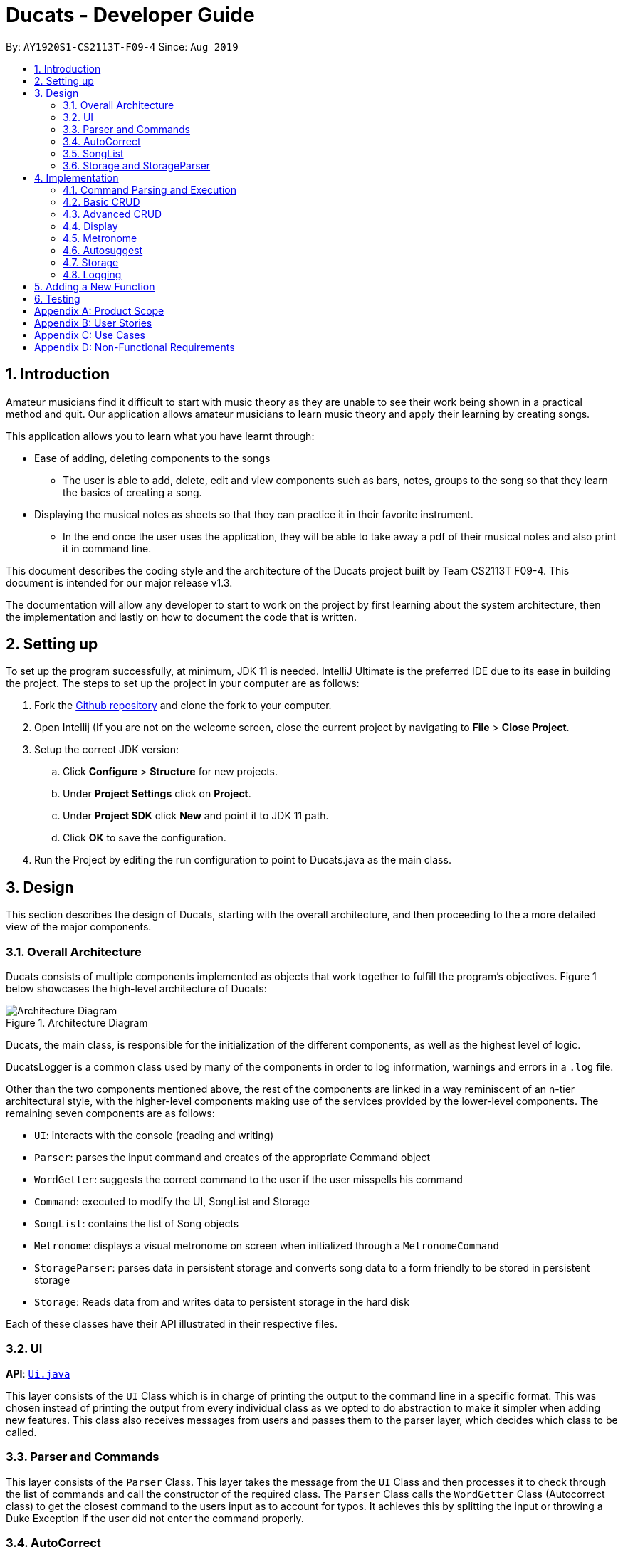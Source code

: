 = Ducats  - Developer Guide
:site-section: DeveloperGuide
:toc:
:toc-title:
:toc-placement: preamble
:sectnums:
:imagesDir: images
:stylesDir: stylesheets
:xrefstyle: full
ifdef::env-github[]
:tip-caption: :bulb:
:note-caption: :information_source:
:warning-caption: :warning:
endif::[]
:repoURL: https://github.com/AY1920S1-CS2113T-F09-4/main

By: `AY1920S1-CS2113T-F09-4` Since: `Aug 2019`

== Introduction

Amateur musicians find it difficult to start with music theory as they are unable to see their work being shown in a
practical method and quit. Our application allows amateur musicians to learn music theory and apply their learning by
creating songs.

This application allows you to learn what you have learnt through:

* Ease of adding, deleting components to the songs

** The user is able to add, delete, edit and view components such as bars, notes, groups to the song so that they learn
the  basics of creating a song.

* Displaying the musical notes as sheets so that they can practice it in their favorite instrument.

** In the end once the user uses the application, they will be able to take away a pdf of their musical notes and also
print it in command line.

This document describes the coding style and the architecture of the Ducats project built by Team CS2113T F09-4.
This document is intended for our major release v1.3.

The documentation will allow any developer to start to work on the project by first learning about the system
architecture, then the implementation and lastly on how to document the code that is written.


== Setting up

To set up the program successfully, at minimum, JDK 11 is needed. IntelliJ Ultimate is the preferred IDE due to its ease in building the project. The steps to set up the project in your computer are as follows:

1. Fork the link:https://github.com/AY1920S1-CS2113T-F09-4/main[Github repository] and clone the fork to your computer.
2. Open Intellij (If you are not on the welcome screen, close the current project by navigating to *File* > *Close Project*.
3. Setup the correct JDK version:
.. Click *Configure* > *Structure* for new projects.
.. Under *Project Settings* click on *Project*.
.. Under *Project SDK* click *New* and point it to JDK 11 path.
.. Click *OK* to save the configuration.
4. Run the Project by editing the run configuration to point to
Ducats.java as the main class.

== Design

This section describes the design of Ducats, starting with the overall architecture, and then proceeding to the a more detailed view of the major components.

=== Overall Architecture

Ducats consists of multiple components implemented as objects that work together to fulfill the program's objectives. Figure 1 below showcases the high-level architecture of Ducats:

.Architecture Diagram
image::Architecture_Diagram.png[]


Ducats, the main class, is responsible for the initialization of the different components, as well as the highest level of logic.

DucatsLogger is a common class used by many of the components in order to log information, warnings and errors in a `.log` file.

Other than the two components mentioned above, the rest of the components are linked in a way reminiscent of an n-tier architectural style, with the higher-level components making use of the services provided by the lower-level components. The remaining seven components are as follows:

* `UI`: interacts with the console (reading and writing)
* `Parser`: parses the input command and creates of the appropriate Command object
* `WordGetter`: suggests the correct command to the user if the user misspells his command
* `Command`: executed to modify the UI, SongList and Storage
* `SongList`: contains the list of Song objects
* `Metronome`: displays a visual metronome on screen when initialized through a `MetronomeCommand`
* `StorageParser`: parses data in persistent storage and converts song data to a form friendly to be stored in persistent storage
* `Storage`: Reads data from and writes data to persistent storage in the hard disk

Each of these classes have their API illustrated in their respective files.

=== UI

*API*: link:https://github.com/AY1920S1-CS2113T-F09-4/main/blob/master/src/main/java/ducats/Ui.java[`Ui.java`]

This layer consists of the `UI` Class which is in charge of printing the output to the command line in a specific format. This was chosen instead of printing the output from every individual class as we opted to do abstraction to make it simpler when adding new features. This class also receives messages from users and passes them to the parser layer, which decides which class to be called.

=== Parser and Commands

This layer consists of the `Parser` Class. This layer takes the message from the `UI` Class and then processes it to check through the list of commands and call the constructor of the required class. The `Parser` Class calls the `WordGetter` Class (Autocorrect class) to get the closest command to the users input as to account for typos. It achieves this by splitting the input or throwing a Duke Exception if the user did not enter the command properly. 

=== AutoCorrect 

This layer consists of the `WordGetter` Class, which works on the basis of the Jaccard theorem that finds the intersection between the 2 words and divides it by the union of the 2 words and hence gets the word with the highest ratio and is above a threshold as to account for random inputs. 

=== SongList

=== Storage and StorageParser

*Storage API*: link:https://github.com/AY1920S1-CS2113T-F09-4/main/blob/master/src/main/java/ducats/Storage.java[`Storage.java`]

*StorageParser API*: link:https://github.com/AY1920S1-CS2113T-F09-4/main/blob/master/src/main/java/ducats/StorageParser.java[`StorageParser.java`]

The Storage layer, implemented by the `Storage` class, is responsible for Ducats' interaction with persistent storage of the SongList, which is in the form of a directory called *data* containing `.txt` files that each contain the full data for one Song.

The StorageParser layer's purpose is to parse the data found within the persistent storage, as well as to convert the data found within the SongList to a human-readable, storage-friendly form. This layer is implemented by the `StorageParser` class.

== Implementation

This section describes in detail the implementation of the various features, as well as how the different components interact with each other.

=== Command Parsing and Execution

Since Ducats is a CLI app, it works by reading user input and carrying out the command the user wants it to execute. In line with this objective, the different components of Ducats have been designed to interact in the sequence as depicted by Figure X.

.Command Parsing and Execution Sequence Diagram
image::Command_Sequence_Diagram.png[]

In the above diagram, 'XYZ' is used to represent a general command or function. There are several different types of possible commands that can be created after parsing, and hence the object is labelled "XYZCommand". Similarly, to format the output string, there are multiple method within the UI class of doing so, hence being represented here by "XYZFormat()".

It can be seen that, for all commands, the `Parser` class is used to determine what type of command the user intends for the program to execute, and then creates the appropriate command with the full message text as a parameter. Then, the `execute()` method of the Command is called, modifying the `SongList` and `Storage`, and returning a String to be displayed on the console through the `UI` class.

A slightly different schedule is used for the Metronome functionality, which will be discussed in further detail in Section 4.5.

=== Basic CRUD

CRUD stands for "Create, Read, Update, Delete", and this framework serves as the most essential part of any data-driven software. In Ducats, basic CRUD functionality is implemented, alongside more sophisticated features such as the ability to Undo and Redo.

==== Creating a Song and Navigation

The creation of a new song is straightforward. In the `new` command, the following attributes of the song to be created will be specified:

* name
* key _[implementation coming in v2.0]_
* time signature _[implementation coming in v2.0]_

While the above data is stored with every song, data adjustments based on, and specific methods that utilize the key and time signature are yet to be implemented.

The created Song object will then be inserted into the SongList object, which contains all the song data of Ducats. Following this, persistent storage will be updated.

In order to enable the modification of certain songs when there are multiple songs without the forced provision of additional parameters by the user, a system of navigation has been implemented, where a song can be "opened" in order for it to be edited, with the first song in the SongList being "opened" by default. "Opening" a song is carried out by the execution of the `OpenCommand`, which changes a variable in the `SongList` object known as the `activeIndex`.

`activeIndex` corresponds to the index of the song that can be edited by the other CRUD functions, and only by modifying this attribute to the appropriate value can songs other than the first one be editable. For example, consider the situation where the SongList contains two songs titled "twinkle" and "dreams".

image::songlist_activeIndex1.png[]

In this case, as the default `activeIndex` is set to `0`, the user can enter `open dreams` in the CLI to make sure he is editing the song titled "dreams".

image::songlist_activeIndex2.png[]

When the main class executes the command, the command will first try to find the index of the provided song in the song list.

    String songName = message.substring(5);
    int songIndex = songList.findSongIndex(songName);

findSongIndex(songName) conducts a linear search on the SongList to return the index of the song that has the given name, and returns -1 is the song is not found. By querying the return value, Ducats either sets the activeIndex of the SongList or throws and then handles a DucatsException. The former is carried out with the `setActiveIndex()` method of the SongList class.

    songList.setActiveIndex(songList.findSongIndex(songName));

For future CRUD commands, the specific SongList method invoked by the `execute()` method takes in the activeIndex as a parameter and proceeds to perform the necessary operations on the SongList, as shown below.

image::songlist_activeIndex3.png[]

_Design Considerations_:

* Use binary search instead of linear search for `findSongIndex()`
** _Pros_: Higher efficiency in navigation
** _Cons_: the `list` in the SongList needs to be sorted, and insertion in a sorted manner, along with the implementation of binary search, for minimal gains in efficiency, seems to violate KISS

* Let the user input the index of the song rather than the name
** _Pros_: Faster input of command for the user, no need for `findSongIndex()`
** _Cons_: User needs to look at the full list first, so overall, time is not saved. For the user, querying a name is more natural than an index.

Hence, we have decided to go for a linear search for `findSongIndex()`, and let the user input the song name to open the song instead of the index.

==== Modifying a Song

=== Advanced CRUD

==== Undo/Redo

==== Overlay
For any musician, having the freedom to overlay a part of one song to another (overlaps two components and we play the 2 components together at the same time)  will save them a lot of time and also make it easier for them to create a composition. The overlay function aims to perform this functionality and allows the freedom to overlay a bar-bar, bar-group, group - group. 

image::overlay_demo.png[]

`overlay`: 

`overlay <bar_num to be overlayed> <bar_num to be overlayed to>`

Allows the users to overlay a bar from the same song to another bar on the same song. This feature is really useful when the song is really big and we just need to get the index of the bars to be overlayed and the overlaying bar. 

The `overlay` command gets the command from the Parser and checks if all the required parameters are provided by spliting the string by spaces. For instance if the user inputs 1 number instead of 2, then a DucatsException is thrown. 

The index of the current Song is obtained by calling the getActiveIndex() function of SongList. After which the required song is obtained by calling the 
getSongIndex(songIndex) function of SongList. 

The list of bars of the song are obtained by calling the getter function .getBars() 

After which, we try to get the bar depending on the user's input (user's input - 1 because in Ducats we use a 1 based indexing) 

We make a copy of the overlayingBar by calling the copy function of the bar. This allows us to pass the bar by value rather than reference and hence any modification does not affect the overlaying bar. 

We create a combiner class, which combines 2 same components of a song. 

After copying, we check if there is any 3rd parameter (repeat) to repeat the overlaying throughout the song from the bar that needs to be copied to. 

If there is a repeat parameter. We use a iterator to loop through the array of bars and a variable for the numbers to check if the required index has been reached. If it has then we call the combiner's combineBar() function. We repeat this process till the end of the array list. 

If there is no repeat function, then we just get the bar to be overlayed from the array and call the combiner's combineBar() function. 

After which, we call the updatefile function of storage to store the new song and then return the string from the execute function of ascii to properly display the new song to the user through the UI. 


`overlay_bar_song`: 

`overlay_bar_song <song_name to be overlayed from> <bar_number> <song_name to be overlayed to> <bar_number>`
 
Allows the users to overlay a bar from a different song to another bar from another song. This especially useful when the composer has already made a song or liked a part of a song from another composer. 

The command is sent from the parser class and appropriate checking of the command is done to check if the user has inputed the right number of parameters. 

This command allows the user to input the song name rather than by index and hence once the command message has been split. The exact song is obtained by calling the findSong function of songList. If the array sent by songList is smaller than 1, then the song doesnt exists and a Ducats exception is thrown. 

The respective bar array is obtained by calling the .getBars() function for each song obtained and the combiner class is invoked. 

If there is a repeat parameter, an iterator is used to loop through the bar list and check if the current index is greater than or equal to the required index and perform the combineBar function, which splits each bar into chords and combines the chords using the arrayList combination. 

If there isnt a repeat parameter,then we just get the bar to be overlayed from the array and call the combiner's combineBar() function. 

After which, we call the updatefile function of storage to store the new song and then return the string from the execute function of ascii to properly display the new song to the user through the UI. 

`overlay_group_group`: 

`overlay_group_group <song_name to be overlayed from> <group_number> <song_name to be overlayed to> <group_number>` 


Allows the users to overlay a group from one song to another. The interesting aspect of this feature is that it allows the users to overlay groups of unequal length, i.e. a group with a larger number of bars onto a group with a smaller number of bars and vice versa. The following example shows what will happen when combining two unequal groups:  


Group 1: {Bar X Bar Y} 
Group 2 : {Bar A Bar B Bar C Bar D}

Overlaying Group 1 onto Group 2:  { [Bar A + Bar X] [Bar B + Bar Y] [Bar C + Bar X] [Bar D + Bar Y]}   

Overlaying Group 2 onto Group 1: { [Bar A + Bar X] [Bar B + Bar Y]} 




==== Group and Copy

=== Display

=== Metronome

A metronome is a device that outputs sound at regular, adjustable intervals, commonly used by musicians to more easily play at a particular tempo. In Ducats, the main purpose of the Metronome functionality (accessed through `MetronomeCommand`) is to provide a visual presentation of a particular tempo and time signature, so that the user can more easily understand what an appropriate tempo for their song would be.

Due to a reliance on multi-threading through the Timer library, the execution of the functionality is not carried out in the `UI` task, whose primary purpose is to display and read console content. Instead, a `Metronome` object is initialized in the main class, and `MetronomeCommand` will provide the object with the following parameters:

* duration (in bars)
* tempo (in BPM)
* time signature

Following this, the `TimerTask` of generating the appropriate output to the console will be executed by a new `Timer` object initialized in the `start()` method of the `Metronome` object. The overall sequence diagram can be seen in Figure X.

<insert seq diagram specific to Metronome>

=== Autosuggest

=== Storage

In order to ensure that the songs the user has created, deleted or modified can be retrieved even after exiting Ducats, a form of persistent storage is needed. This is implemented as a folder containing `.txt` files, and a `Storage` class that will interact with the said folder to read and modify its contents. Since the `Storage` class can create and modify files, it is important to understand the exact procedures executed within the class. This is shown below in Figure X.

<insert activity diagram of Storage>

// todo: elaboration

_Design Considerations_:

* Using a single .txt file to store all the data
** _Pros_: easier implementation of `Storage`
** _Cons_: harder for the user to import and export files without corrupting the data, complicated parsing in `StorageParser` required to get the full data, hard for the user to view the data if the song is too long due to line length limits on most `.txt` file editors
* Using .csv files instead of .txt files to store the data
** _Pros_: arguably a more organized method of data management
** _Cons_: difficult to store song data of varying lengths in a meaningful way that would make a `.csv` file more ideal than a `.txt` file

We have decided to use a storage directory that contains `.txt` files, each containing a single song's data. With this implementation, it is easy for the user to export and import songs by just copying out or inserting .txt files of the same format respectively. Additionally, having a folder instead of a single file is neater for the user's file management, hence enhancing the user experience.

=== Logging

== Adding a New Function

When creating a new command for Ducats, one must first create a class separately for this command. This class must extend the abstract class Command.  One must also implement the method execute which is in charge of executing the command depending on the user’s input. Furthermore, the parser class must be changed to include the command, by editing the switch case. It should also be included in the Ducats class’s run method. It can be included by using c instance of <Class Name> .If the undo-redo function is not applicable to the implemented command, then it must be included the nested if statement in the code (Refer to Fig 1.3) . Furthermore the command must be included in the  WordGetter class’s commandList array of String (Fig 1.4 for more details).


image::adding_new_functionality_1.png[1.3]

image::adding_new_functionality_2.png[1.4]


== Testing

[appendix]
== Product Scope

Target user profile:

* Is passionate in producing music
* Is new to music composition
* Has little to no background in music theory
* Can effectively use the keyboard
* Prefers typing over mouse input
* Is reasonably comfortable using CLI apps

_Value proposition_:
Quick and seamless composing, editing and saving of music.


[appendix]
== User Stories

[cols=4*]
|===
|Priority
|As a(an) ...
|I want to ...
|So that ...

|3
|amateur composer who does not want to be overwhelmed with music theory
|know the different ways and options to compose music in a simplified way
|I have a way to start learning about music composition

|3
| a self-taught musician who has no prior musical theory knowledge
| visualize the songs I create and play in an intuitive yet comprehensive way to
| I have a tangible way to represent and record my songs.
| 3
| pianist who is not pitch perfect
| check out how certain specific chords sound in a convenient way
| I can identify when I play the wrong chords
| 2
| electronic music enthusiast
| create music that cannot be created with a physical musical instrument
| I can create new music
| 2
| electronic music composer
| save my music as mp3 file
| I can share it with others
| 1
| musician who wants to start composing my own accompaniment
| an easy-to-use platform to test out how the accompaniment would sound together with my musical piece
| it is easier for me to create my accompaniment
| 3
| As someone who doesn’t have any musical instruments
| I want to be able to learn about basic music theory without buying any instruments
| I can create my own music and feel proud
| 2
| As an electronic music enthusiast,
| I want to create music that cannot be created with a physical musical instrument
| that I can create new music.
| 3
| As an electronic music composer
| I want to save my music as mp3 file
| so that I can share it with others
| 2
| As a newcomer to music
| I want to have tips or tutorial on creating good music in the software
| so that I can learn to create good and simple music through the app
| 3
| As a newcomer to music
| I want the app to tell me about my progress in learning music
| So that I can gauge my performance.
| 2
| As an amateur music creator
| I want to be able to group certain rhythms and melodies that I compose
| So that I can easily copy paste these rhythms and melodies to create long music
| 3
| As an amateur music creator
| I want to group together notes that I find sounds good to create rhythms and melodies
| so that I can reuse them later as I compose the music.
| 4
| As an experienced composer
| I want an fast and easy way to hear out small snippets of my musical pieces.
| This is so that it is easier for me pick out which notes to improve on and alter.
| 4
| As a wannabe composer
| I want to be able to change the key of the song I am working on.
| So that I can create or remix new songs.
| 3
| As a wannabe composer
| I want to be able to easily set the time signature of the song I want to compose.
| So that I can create or remix new songs.
| 4
| As an experimentalist musician
| I want to be able to explore the sounds of different chords. Priority.
| So that I can test it and create new songs.
| 3
| As a fan of music
| I want to quickly listen to what I have composed.
| So that I can share with my friends.
| 4
| As a music lover
| I want to be able to easily edit songs in a command line interface.
| I can share it with my musical buddies.
| 4
| As a person who enjoys music
| I want to be able to jot down my musical ideas in a quick and seamless way.
| I can share it with my friends.
| 3
| As a computer engineer with little to no experience in music
| I need a tool to instantly combine two songs or voice for a presentation
| I can share it with my friends.
| 4
| As a parent
| I want to teach my kid the practicality approach of creating a song
| so that i can gauge their interest level in music.
| 4
| As a person who is just starting off with piano
| I would love to know if there is an app that allows me to compose music
| so that I can learn practically.
| 3
| As a person who loves to analyse music
| I want to know the notes in the music.
| I can learn from it.
| 4
| As a person who is into remixing
| I want a simple tool to remix different songs in a simple and intuitive way.
| I can create my own songs
| 4
| A person who loves to create music
| I really want to copy portions of a song into another
| I can do it as a hobby!
|===

[appendix]
== Use Cases

(For all use cases below, the *System* is the Ducats program and the *Actor* is the user)

Use case: Delete song

. User requests to list songs
. Ducats shows a list of songs
. User requests to delete a specific song in the list
. Ducats deletes the song _[Use case ends]_

Extensions:

2a. The list is empty _[Use case ends]_

3a. The given song name is invalid

3a1. Ducats shows an error message _[Use case ends]_

Use case: Create song

. User requests the format to create song using help
. Ducats shows a list of commands
. User lookup for the specific song creation command
. Ducats shows the format for creating a song
. User input a song according to the format
. Ducats create the song and store it into the storage

Extensions:

3a. The input command name is invalid

3a1. Ducats shows an error message _[Use case ends]_

5a. The input format is incorrect

5a1. Ducats shows an error message _[Use case ends]_


[appendix]
== Non-Functional Requirements

* Response should be as fast as possible as there is no online communication and any complicated back-end algorithms. Response should be within 0.7s.
* The product should work on all modern devices regardless of Operating System.
* The product should show data in a human-readable, human-editable way in order to allow for easy manual entry and easy exporting of data.
* The product should be intuitive and easily utilized with reference to an accompanying User Guide and/or Developer Guide.
* The product should have clear updates that indicate what features have been added, removed or modified.
* The product should not be excessively battery and resource intensive.

